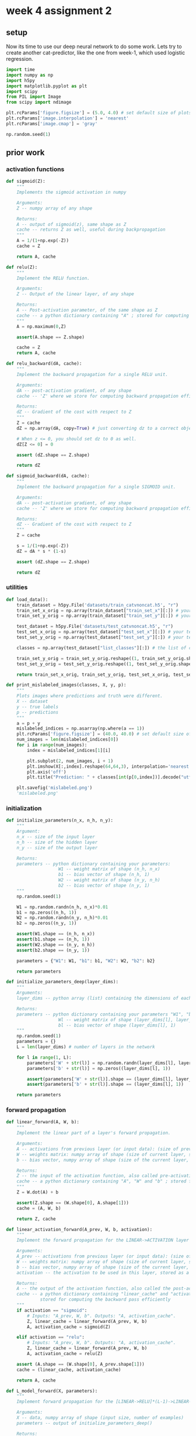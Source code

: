 #+OPTIONS: toc:nil html-postamble:nil
#+PROPERTY: header-args:python :session week-4-sess-2 :tangle cat-nn.py :exports code

* week 4 assignment 2
** setup
Now its time to use our deep neural network to do some work. Lets try to create
another cat-predictor, like the one from week-1, which used logistic regression.

#+begin_src python :results silent
import time
import numpy as np
import h5py
import matplotlib.pyplot as plt
import scipy
from PIL import Image
from scipy import ndimage

plt.rcParams['figure.figsize'] = (5.0, 4.0) # set default size of plots
plt.rcParams['image.interpolation'] = 'nearest'
plt.rcParams['image.cmap'] = 'gray'

np.random.seed(1)
#+end_src

** prior work
*** activation functions
#+begin_src python :results silent
def sigmoid(Z):
    """
    Implements the sigmoid activation in numpy
    
    Arguments:
    Z -- numpy array of any shape
    
    Returns:
    A -- output of sigmoid(z), same shape as Z
    cache -- returns Z as well, useful during backpropagation
    """
    A = 1/(1+np.exp(-Z))
    cache = Z
    
    return A, cache
#+end_src

#+begin_src python :results silent
def relu(Z):
    """
    Implement the RELU function.

    Arguments:
    Z -- Output of the linear layer, of any shape

    Returns:
    A -- Post-activation parameter, of the same shape as Z
    cache -- a python dictionary containing "A" ; stored for computing the backward pass efficiently
    """
    A = np.maximum(0,Z)
    
    assert(A.shape == Z.shape)
    
    cache = Z
    return A, cache
#+end_src

#+begin_src python :results silent
def relu_backward(dA, cache):
    """
    Implement the backward propagation for a single RELU unit.

    Arguments:
    dA -- post-activation gradient, of any shape
    cache -- 'Z' where we store for computing backward propagation efficiently

    Returns:
    dZ -- Gradient of the cost with respect to Z
    """
    Z = cache
    dZ = np.array(dA, copy=True) # just converting dz to a correct object.
    
    # When z <= 0, you should set dz to 0 as well.
    dZ[Z <= 0] = 0
    
    assert (dZ.shape == Z.shape)
    
    return dZ
#+end_src

#+begin_src python :results silent
def sigmoid_backward(dA, cache):
    """
    Implement the backward propagation for a single SIGMOID unit.

    Arguments:
    dA -- post-activation gradient, of any shape
    cache -- 'Z' where we store for computing backward propagation efficiently

    Returns:
    dZ -- Gradient of the cost with respect to Z
    """
    Z = cache
    
    s = 1/(1+np.exp(-Z))
    dZ = dA * s * (1-s)
    
    assert (dZ.shape == Z.shape)
    
    return dZ
#+end_src

*** utilities
#+begin_src python :results silent
def load_data():
    train_dataset = h5py.File('datasets/train_catvnoncat.h5', "r")
    train_set_x_orig = np.array(train_dataset["train_set_x"][:]) # your train set features
    train_set_y_orig = np.array(train_dataset["train_set_y"][:]) # your train set labels
    
    test_dataset = h5py.File('datasets/test_catvnoncat.h5', "r")
    test_set_x_orig = np.array(test_dataset["test_set_x"][:]) # your test set features
    test_set_y_orig = np.array(test_dataset["test_set_y"][:]) # your test set labels
    
    classes = np.array(test_dataset["list_classes"][:]) # the list of classes
    
    train_set_y_orig = train_set_y_orig.reshape((1, train_set_y_orig.shape[0]))
    test_set_y_orig = test_set_y_orig.reshape((1, test_set_y_orig.shape[0]))
    
    return train_set_x_orig, train_set_y_orig, test_set_x_orig, test_set_y_orig, classes
#+end_src

#+begin_src python :results silent
def print_mislabeled_images(classes, X, y, p):
    """
    Plots images where predictions and truth were different.
    X -- dataset
    y -- true labels
    p -- predictions
    """
    a = p + y
    mislabeled_indices = np.asarray(np.where(a == 1))
    plt.rcParams['figure.figsize'] = (40.0, 40.0) # set default size of plots
    num_images = len(mislabeled_indices[0])
    for i in range(num_images):
        index = mislabeled_indices[1][i]
        
        plt.subplot(2, num_images, i + 1)
        plt.imshow(X[:,index].reshape(64,64,3), interpolation='nearest')
        plt.axis('off')
        plt.title("Prediction: " + classes[int(p[0,index])].decode("utf-8") + " \n Class: " + classes[y[0,index]].decode("utf-8"))
        
    plt.savefig('mislabeled.png')
    'mislabeled.png'
#+end_src

*** initialization
#+begin_src python :results silent
def initialize_parameters(n_x, n_h, n_y):
    """
    Argument:
    n_x -- size of the input layer
    n_h -- size of the hidden layer
    n_y -- size of the output layer
    
    Returns:
    parameters -- python dictionary containing your parameters:
                    W1 -- weight matrix of shape (n_h, n_x)
                    b1 -- bias vector of shape (n_h, 1)
                    W2 -- weight matrix of shape (n_y, n_h)
                    b2 -- bias vector of shape (n_y, 1)
    """
    np.random.seed(1)
    
    W1 = np.random.randn(n_h, n_x)*0.01
    b1 = np.zeros((n_h, 1))
    W2 = np.random.randn(n_y, n_h)*0.01
    b2 = np.zeros((n_y, 1))
    
    assert(W1.shape == (n_h, n_x))
    assert(b1.shape == (n_h, 1))
    assert(W2.shape == (n_y, n_h))
    assert(b2.shape == (n_y, 1))
    
    parameters = {"W1": W1, "b1": b1, "W2": W2, "b2": b2}
    
    return parameters
#+end_src

#+begin_src python :results silent
def initialize_parameters_deep(layer_dims):
    """
    Arguments:
    layer_dims -- python array (list) containing the dimensions of each layer in our network
    
    Returns:
    parameters -- python dictionary containing your parameters "W1", "b1", ..., "WL", "bL":
                    Wl -- weight matrix of shape (layer_dims[l], layer_dims[l-1])
                    bl -- bias vector of shape (layer_dims[l], 1)
    """
    np.random.seed(1)
    parameters = {}
    L = len(layer_dims) # number of layers in the network
    
    for l in range(1, L):
        parameters['W' + str(l)] = np.random.randn(layer_dims[l], layer_dims[l-1]) / np.sqrt(layer_dims[l-1]) #*0.01
        parameters['b' + str(l)] = np.zeros((layer_dims[l], 1))
        
        assert(parameters['W' + str(l)].shape == (layer_dims[l], layer_dims[l-1]))
        assert(parameters['b' + str(l)].shape == (layer_dims[l], 1))
        
    return parameters
#+end_src

*** forward propagation
#+begin_src python :results silent
def linear_forward(A, W, b):
    """
    Implement the linear part of a layer's forward propagation.

    Arguments:
    A -- activations from previous layer (or input data): (size of previous layer, number of examples)
    W -- weights matrix: numpy array of shape (size of current layer, size of previous layer)
    b -- bias vector, numpy array of shape (size of the current layer, 1)

    Returns:
    Z -- the input of the activation function, also called pre-activation parameter 
    cache -- a python dictionary containing "A", "W" and "b" ; stored for computing the backward pass efficiently
    """
    Z = W.dot(A) + b
    
    assert(Z.shape == (W.shape[0], A.shape[1]))
    cache = (A, W, b)
    
    return Z, cache
#+end_src

#+begin_src python :results silent
def linear_activation_forward(A_prev, W, b, activation):
    """
    Implement the forward propagation for the LINEAR->ACTIVATION layer

    Arguments:
    A_prev -- activations from previous layer (or input data): (size of previous layer, number of examples)
    W -- weights matrix: numpy array of shape (size of current layer, size of previous layer)
    b -- bias vector, numpy array of shape (size of the current layer, 1)
    activation -- the activation to be used in this layer, stored as a text string: "sigmoid" or "relu"

    Returns:
    A -- the output of the activation function, also called the post-activation value 
    cache -- a python dictionary containing "linear_cache" and "activation_cache";
             stored for computing the backward pass efficiently
    """
    if activation == "sigmoid":
        # Inputs: "A_prev, W, b". Outputs: "A, activation_cache".
        Z, linear_cache = linear_forward(A_prev, W, b)
        A, activation_cache = sigmoid(Z)
    
    elif activation == "relu":
        # Inputs: "A_prev, W, b". Outputs: "A, activation_cache".
        Z, linear_cache = linear_forward(A_prev, W, b)
        A, activation_cache = relu(Z)
    
    assert (A.shape == (W.shape[0], A_prev.shape[1]))
    cache = (linear_cache, activation_cache)
    
    return A, cache
#+end_src

#+begin_src python :results silent
def L_model_forward(X, parameters):
    """
    Implement forward propagation for the [LINEAR->RELU]*(L-1)->LINEAR->SIGMOID computation
    
    Arguments:
    X -- data, numpy array of shape (input size, number of examples)
    parameters -- output of initialize_parameters_deep()
    
    Returns:
    AL -- last post-activation value
    caches -- list of caches containing:
                every cache of linear_relu_forward() (there are L-1 of them, indexed from 0 to L-2)
                the cache of linear_sigmoid_forward() (there is one, indexed L-1)
    """
    caches = []
    A = X
    L = len(parameters) // 2 # number of layers in the neural network
    
    # Implement [LINEAR -> RELU]*(L-1). Add "cache" to the "caches" list.
    for l in range(1, L):
        A_prev = A
        A, cache = linear_activation_forward(A_prev, parameters['W' + str(l)], parameters['b' + str(l)], activation = "relu")
        caches.append(cache)
    
    # Implement LINEAR -> SIGMOID. Add "cache" to the "caches" list.
    AL, cache = linear_activation_forward(A, parameters['W' + str(L)], parameters['b' + str(L)], activation = "sigmoid")
    caches.append(cache)
    
    assert(AL.shape == (1,X.shape[1]))
    
    return AL, caches
#+end_src

*** computing cost
#+begin_src python :results silent
def compute_cost(AL, Y):
    """
    Implement the cost function defined by equation (7).
    
    Arguments:
    AL -- probability vector corresponding to your label predictions, shape (1, number of examples)
    Y -- true "label" vector (for example: containing 0 if non-cat, 1 if cat), shape (1, number of examples)
    
    Returns:
    cost -- cross-entropy cost
    """
    m = Y.shape[1]
    
    # Compute loss from aL and y.
    cost = (1./m) * (-np.dot(Y,np.log(AL).T) - np.dot(1-Y, np.log(1-AL).T))
    
    cost = np.squeeze(cost)      # To make sure your cost's shape is what we expect (e.g. this turns [[17]] into 17).
    assert(cost.shape == ())
    
    return cost
#+end_src

*** backward propagation
#+begin_src python :results silent
def linear_backward(dZ, cache):
    """
    Implement the linear portion of backward propagation for a single layer (layer l)
    
    Arguments:
    dZ -- Gradient of the cost with respect to the linear output (of current layer l)
    cache -- tuple of values (A_prev, W, b) coming from the forward propagation in the current layer
    
    Returns:
    dA_prev -- Gradient of the cost with respect to the activation (of the previous layer l-1), same shape as A_prev
    dW -- Gradient of the cost with respect to W (current layer l), same shape as W
    db -- Gradient of the cost with respect to b (current layer l), same shape as b
    """
    A_prev, W, b = cache
    m = A_prev.shape[1]
    
    dW = 1./m * np.dot(dZ,A_prev.T)
    db = 1./m * np.sum(dZ, axis = 1, keepdims = True)
    dA_prev = np.dot(W.T,dZ)
    
    assert (dA_prev.shape == A_prev.shape)
    assert (dW.shape == W.shape)
    assert (db.shape == b.shape)
    
    return dA_prev, dW, db
#+end_src

#+begin_src python :results silent
def linear_activation_backward(dA, cache, activation):
    """
    Implement the backward propagation for the LINEAR->ACTIVATION layer.
    
    Arguments:
    dA -- post-activation gradient for current layer l 
    cache -- tuple of values (linear_cache, activation_cache) we store for computing backward propagation efficiently
    activation -- the activation to be used in this layer, stored as a text string: "sigmoid" or "relu"
    
    Returns:
    dA_prev -- Gradient of the cost with respect to the activation (of the previous layer l-1), same shape as A_prev
    dW -- Gradient of the cost with respect to W (current layer l), same shape as W
    db -- Gradient of the cost with respect to b (current layer l), same shape as b
    """
    linear_cache, activation_cache = cache
    
    if activation == "relu":
        dZ = relu_backward(dA, activation_cache)
        dA_prev, dW, db = linear_backward(dZ, linear_cache)
        
    elif activation == "sigmoid":
        dZ = sigmoid_backward(dA, activation_cache)
        dA_prev, dW, db = linear_backward(dZ, linear_cache)
    
    return dA_prev, dW, db
#+end_src

#+begin_src python :results silent
def L_model_backward(AL, Y, caches):
    """
    Implement the backward propagation for the [LINEAR->RELU] * (L-1) -> LINEAR -> SIGMOID group
    
    Arguments:
    AL -- probability vector, output of the forward propagation (L_model_forward())
    Y -- true "label" vector (containing 0 if non-cat, 1 if cat)
    caches -- list of caches containing:
                every cache of linear_activation_forward() with "relu" (there are (L-1) or them, indexes from 0 to L-2)
                the cache of linear_activation_forward() with "sigmoid" (there is one, index L-1)
    
    Returns:
    grads -- A dictionary with the gradients
             grads["dA" + str(l)] = ... 
             grads["dW" + str(l)] = ...
             grads["db" + str(l)] = ... 
    """
    grads = {}
    L = len(caches) # the number of layers
    m = AL.shape[1]
    Y = Y.reshape(AL.shape) # after this line, Y is the same shape as AL
    
    # Initializing the backpropagation
    dAL = - (np.divide(Y, AL) - np.divide(1 - Y, 1 - AL))
    
    # Lth layer (SIGMOID -> LINEAR) gradients. Inputs: "AL, Y, caches". Outputs: "grads["dAL"], grads["dWL"], grads["dbL"]
    current_cache = caches[L-1]
    grads["dA" + str(L-1)], grads["dW" + str(L)], grads["db" + str(L)] = linear_activation_backward(dAL, current_cache, activation = "sigmoid")
    
    for l in reversed(range(L-1)):
        # lth layer: (RELU -> LINEAR) gradients.
        current_cache = caches[l]
        dA_prev_temp, dW_temp, db_temp = linear_activation_backward(grads["dA" + str(l + 1)], current_cache, activation = "relu")
        grads["dA" + str(l)] = dA_prev_temp
        grads["dW" + str(l + 1)] = dW_temp
        grads["db" + str(l + 1)] = db_temp
        
    return grads
#+end_src

*** gradient descent
#+begin_src python :results silent
def update_parameters(parameters, grads, learning_rate):
    """
    Update parameters using gradient descent
    
    Arguments:
    parameters -- python dictionary containing your parameters 
    grads -- python dictionary containing your gradients, output of L_model_backward
    
    Returns:
    parameters -- python dictionary containing your updated parameters 
                  parameters["W" + str(l)] = ... 
                  parameters["b" + str(l)] = ...
    """
    L = len(parameters) // 2 # number of layers in the neural network
    
    # Update rule for each parameter. Use a for loop.
    for l in range(L):
        parameters["W" + str(l+1)] = parameters["W" + str(l+1)] - learning_rate * grads["dW" + str(l+1)]
        parameters["b" + str(l+1)] = parameters["b" + str(l+1)] - learning_rate * grads["db" + str(l+1)]
        
    return parameters
#+end_src

*** prediction
#+begin_src python :results silent
def predict(X, y, parameters):
    """
    This function is used to predict the results of a  L-layer neural network.
    
    Arguments:
    X -- data set of examples you would like to label
    parameters -- parameters of the trained model
    
    Returns:
    p -- predictions for the given dataset X
    """
    m = X.shape[1]
    n = len(parameters) // 2 # number of layers in the neural network
    p = np.zeros((1,m))
    
    # Forward propagation
    probas, caches = L_model_forward(X, parameters)
    
    # convert probas to 0/1 predictions
    for i in range(0, probas.shape[1]):
        if probas[0,i] > 0.5:
            p[0,i] = 1
            
        else:
            p[0,i] = 0
            
    #print results
    #print ("predictions: " + str(p))
    #print ("true labels: " + str(y))
    print("Accuracy: "  + str(np.sum((p == y)/m)))
    
    return p
#+end_src

** dataset
Lets load the dataset
#+begin_src python :results silent
train_x_orig, train_y, test_x_orig, test_y, classes = load_data()
#+end_src

and examine it a bit
#+begin_src python :results output :exports both
m_train = train_x_orig.shape[0]
num_px = train_x_orig.shape[1]
m_test = test_x_orig.shape[0]

print ("Number of training examples: " + str(m_train))
print ("Number of testing examples: " + str(m_test))
print ("Each image is of size: (" + str(num_px) + ", " + str(num_px) + ", 3)")
print ("train_x_orig shape: " + str(train_x_orig.shape))
print ("train_y shape: " + str(train_y.shape))
print ("test_x_orig shape: " + str(test_x_orig.shape))
print ("test_y shape: " + str(test_y.shape))
#+end_src

#+RESULTS:
: Number of training examples: 209
: Number of testing examples: 50
: Each image is of size: (64, 64, 3)
: train_x_orig shape: (209, 64, 64, 3)
: train_y shape: (1, 209)
: test_x_orig shape: (50, 64, 64, 3)
: test_y shape: (1, 50)

As we did in week-1, we need to reshape the input image as a 1d-vector, where
each value is a color value at some pixel in the image.

#+begin_src python :results output :exports both
# Reshape the training and test examples
train_x_flatten = train_x_orig.reshape(train_x_orig.shape[0], -1).T   # The "-1" makes reshape flatten the remaining dimensions
test_x_flatten = test_x_orig.reshape(test_x_orig.shape[0], -1).T

# Standardize data to have feature values between 0 and 1.
train_x = train_x_flatten/255.
test_x = test_x_flatten/255.

print ("train_x's shape: " + str(train_x.shape))
print ("test_x's shape: " + str(test_x.shape))
#+end_src

#+RESULTS:
: train_x's shape: (12288, 209)
: test_x's shape: (12288, 50)

We'll use a two different network to try and predict whether a picture is of a cat
or not, a two-layer network, and a 4-layer network.

** the 2-layer model
[[file:images/2layerNN_kiank.png]]

First we define the constants for our 2-layer model, the number if inputs, the number of
hidden units in the hidden layer, and the number of output units.

#+begin_src python :results silent
n_x = 12288     # num_px * num_px * 3
n_h = 7
n_y = 1
layers_dims = (n_x, n_h, n_y)
#+end_src

Now we combine the functions from assignment 1 to create our model:

#+begin_src python :results silent
def two_layer_model(X, Y, layers_dims, learning_rate = 0.0075, num_iterations = 3000, print_cost=False):
    """
    Implements a two-layer neural network: LINEAR->RELU->LINEAR->SIGMOID.
    
    Arguments:
    X -- input data, of shape (n_x, number of examples)
    Y -- true "label" vector (containing 0 if cat, 1 if non-cat), of shape (1, number of examples)
    layers_dims -- dimensions of the layers (n_x, n_h, n_y)
    num_iterations -- number of iterations of the optimization loop
    learning_rate -- learning rate of the gradient descent update rule
    print_cost -- If set to True, this will print the cost every 100 iterations
    
    Returns:
    parameters -- a dictionary containing W1, W2, b1, and b2
    """
    np.random.seed(1)
    grads = {}
    costs = []                              # to keep track of the cost
    m = X.shape[1]                           # number of examples
    (n_x, n_h, n_y) = layers_dims
    
    # Initialize parameters dictionary, by calling one of the functions you'd previously implemented
    parameters = initialize_parameters(n_x, n_h, n_y)
    
    # Get W1, b1, W2 and b2 from the dictionary parameters.
    W1 = parameters["W1"]
    b1 = parameters["b1"]
    W2 = parameters["W2"]
    b2 = parameters["b2"]
    
    # Loop (gradient descent)
    for i in range(0, num_iterations):
        # Forward propagation: LINEAR -> RELU -> LINEAR -> SIGMOID. Inputs: "X, W1, b1, W2, b2". Output: "A1, cache1, A2, cache2".
        A1, cache1 = linear_activation_forward(X, W1, b1, activation = "relu")
        A2, cache2 = linear_activation_forward(A1, W2, b2, activation = "sigmoid")
        
        # Compute cost
        cost = compute_cost(A2, Y)
        
        # Initializing backward propagation
        dA2 = - (np.divide(Y, A2) - np.divide(1 - Y, 1 - A2))
        
        # Backward propagation. Inputs: "dA2, cache2, cache1". Outputs: "dA1, dW2, db2; also dA0 (not used), dW1, db1".
        dA1, dW2, db2 = linear_activation_backward(dA2, cache2, activation = "sigmoid")
        dA0, dW1, db1 = linear_activation_backward(dA1, cache1, activation = "relu")
        
        # Set grads['dWl'] to dW1, grads['db1'] to db1, grads['dW2'] to dW2, grads['db2'] to db2
        grads['dW1'] = dW1
        grads['db1'] = db1
        grads['dW2'] = dW2
        grads['db2'] = db2
        
        # Update parameters.
        parameters = update_parameters(parameters, grads, learning_rate)
        
        # Retrieve W1, b1, W2, b2 from parameters
        W1 = parameters["W1"]
        b1 = parameters["b1"]
        W2 = parameters["W2"]
        b2 = parameters["b2"]
        
        # Print the cost every 100 training example
        if print_cost and i % 100 == 0:
            print("Cost after iteration {}: {}".format(i, np.squeeze(cost)))
            
        if print_cost and i % 100 == 0:
            costs.append(cost)
            
    # plot the cost
    plt.plot(np.squeeze(costs))
    plt.ylabel('cost')
    plt.xlabel('iterations (per tens)')
    plt.title("Learning rate =" + str(learning_rate))
    plt.savefig('2_layer_learning_rate.png')
    plt.close()
    
    return parameters
#+end_src

Now we can train our model!

#+begin_src python :results output :exports both
parameters = two_layer_model(train_x, train_y, layers_dims = (n_x, n_h, n_y), num_iterations = 2500, print_cost=True)
#+end_src

#+RESULTS:
#+begin_example
Cost after iteration 0: 0.6930497356599887
Cost after iteration 100: 0.6464320953428847
Cost after iteration 200: 0.6325140647912676
Cost after iteration 300: 0.6015024920354664
Cost after iteration 400: 0.5601966311605747
Cost after iteration 500: 0.5158304772764731
Cost after iteration 600: 0.47549013139433266
Cost after iteration 700: 0.43391631512257517
Cost after iteration 800: 0.40079775362038844
Cost after iteration 900: 0.35807050113237965
Cost after iteration 1000: 0.3394281538366411
Cost after iteration 1100: 0.3052753636196271
Cost after iteration 1200: 0.27491377282130275
Cost after iteration 1300: 0.24681768210614732
Cost after iteration 1400: 0.19850735037466224
Cost after iteration 1500: 0.17448318112556593
Cost after iteration 1600: 0.17080762978094605
Cost after iteration 1700: 0.11306524562164855
Cost after iteration 1800: 0.09629426845937146
Cost after iteration 1900: 0.08342617959726881
Cost after iteration 2000: 0.07439078704319088
Cost after iteration 2100: 0.06630748132267927
Cost after iteration 2200: 0.05919329501038135
Cost after iteration 2300: 0.05336140348560549
Cost after iteration 2400: 0.04855478562877016
#+end_example

#+begin_example
Expected Output:

Cost after iteration 0	0.6930497356599888
Cost after iteration 100	0.6464320953428849
...	...
Cost after iteration 2400	0.048554785628770206
#+end_example

[[file:2_layer_learning_rate.png]]

Now we can check how well our predictions did:
#+begin_src python :results output :exports both
predictions_train = predict(train_x, train_y, parameters)
#+end_src

#+RESULTS:
: Accuracy: 0.9999999999999998

so about 100% on the training set.

#+begin_src python :results output :exports both
predictions_test = predict(test_x, test_y, parameters)
#+end_src

#+RESULTS:
: Accuracy: 0.72

and 72% on our testing data, better than our logistic regression model from week
1!

On to the L-layer model.


** the 4-layer model
[[file:images/LlayerNN_kiank.png]]

first, we define the constants
#+begin_src python :results silent
layers_dims = [12288, 20, 7, 5, 1] #  4-layer model
#+end_src

#+begin_src python :results silent
def L_layer_model(X, Y, layers_dims, learning_rate = 0.0075, num_iterations = 3000, print_cost=False):
    """
    Implements a L-layer neural network: [LINEAR->RELU]*(L-1)->LINEAR->SIGMOID.
    
    Arguments:
    X -- data, numpy array of shape (number of examples, num_px * num_px * 3)
    Y -- true "label" vector (containing 0 if cat, 1 if non-cat), of shape (1, number of examples)
    layers_dims -- list containing the input size and each layer size, of length (number of layers + 1).
    learning_rate -- learning rate of the gradient descent update rule
    num_iterations -- number of iterations of the optimization loop
    print_cost -- if True, it prints the cost every 100 steps
    
    Returns:
    parameters -- parameters learnt by the model. They can then be used to predict.
    """
    np.random.seed(1)
    costs = []                         # keep track of cost
    
    # Parameters initialization. (≈ 1 line of code)
    parameters = initialize_parameters_deep(layers_dims)
    
    # Loop (gradient descent)
    for i in range(0, num_iterations):
        # Forward propagation: [LINEAR -> RELU]*(L-1) -> LINEAR -> SIGMOID.
        AL, caches = L_model_forward(X, parameters)
        
        # Compute cost.
        cost = compute_cost(AL, Y)
        
        # Backward propagation.
        grads = L_model_backward(AL, Y, caches)
        
        # Update parameters.
        parameters = update_parameters(parameters, grads, learning_rate)
        
        # Print the cost every 100 training example
        if print_cost and i % 100 == 0:
            print ("Cost after iteration %i: %f" %(i, cost))
            
        if print_cost and i % 100 == 0:
            costs.append(cost)
            
    # plot the cost
    plt.plot(np.squeeze(costs))
    plt.ylabel('cost')
    plt.xlabel('iterations (per tens)')
    plt.title("Learning rate =" + str(learning_rate))
    plt.savefig('4_layer_learning_rate.png')
    plt.close()
    
    return parameters
#+end_src

And train it:
#+begin_src python :results output :exports both
parameters = L_layer_model(train_x, train_y, layers_dims, num_iterations = 2500, print_cost = True)
#+end_src

#+RESULTS:
#+begin_example
Cost after iteration 0: 0.771749
Cost after iteration 100: 0.672053
Cost after iteration 200: 0.648263
Cost after iteration 300: 0.611507
Cost after iteration 400: 0.567047
Cost after iteration 500: 0.540138
Cost after iteration 600: 0.527930
Cost after iteration 700: 0.465477
Cost after iteration 800: 0.369126
Cost after iteration 900: 0.391747
Cost after iteration 1000: 0.315187
Cost after iteration 1100: 0.272700
Cost after iteration 1200: 0.237419
Cost after iteration 1300: 0.199601
Cost after iteration 1400: 0.189263
Cost after iteration 1500: 0.161189
Cost after iteration 1600: 0.148214
Cost after iteration 1700: 0.137775
Cost after iteration 1800: 0.129740
Cost after iteration 1900: 0.121225
Cost after iteration 2000: 0.113821
Cost after iteration 2100: 0.107839
Cost after iteration 2200: 0.102855
Cost after iteration 2300: 0.100897
Cost after iteration 2400: 0.092878
#+end_example

#+begin_example
Expected Output:

Cost after iteration 0	0.771749
Cost after iteration 100	0.672053
...	...
Cost after iteration 2400	0.092878
#+end_example


[[file:4_layer_learning_rate.png]]

#+begin_src python :results output :exports both
pred_train = predict(train_x, train_y, parameters)
#+end_src

#+RESULTS:
: Accuracy: 0.9856459330143539

#+begin_src python :results output :exports both
pred_test = predict(test_x, test_y, parameters)
#+end_src

#+RESULTS:
: Accuracy: 0.8

And the prediction accuracy is better!
There is still works to be done though, right now the structure of the network
is kind of "magic, why is the learning-rate what it is? why 4 layers? and why do
they have the number of hidden units they have? This is whats taught in the next
course on managing hyperparameters.

Some mislabled images:
#+begin_src python :results silent
print_mislabeled_images(classes, test_x, test_y, pred_test)
#+end_src

[[file:mislabeled.png]]

Here we can see some of the things that our network struggles with:
- cats in unusual positions
- cats on a background with same color
- camera angle
- brightness
- scale, cats appearing very large, or very small

Now that we have our model trained, we can test with a new image:

#+begin_src python :results output :exports both
my_image = "my_image.jpg" # change this to the name of your image file
my_label_y = [1] # the true class of your image (1 -> cat, 0 -> non-cat)

fname = "images/" + my_image
image = np.array(ndimage.imread(fname, flatten=False))
my_image = scipy.misc.imresize(image, size=(num_px,num_px)).reshape((num_px*num_px*3,1))
my_image = my_image/255.
my_predicted_image = predict(my_image, my_label_y, parameters)

print ("y = " + str(np.squeeze(my_predicted_image)) + ", your L-layer model predicts a \"" + classes[int(np.squeeze(my_predicted_image)),].decode("utf-8") +  "\" picture.")
#+end_src

#+RESULTS:
: Accuracy: 1.0
: y = 1.0, your L-layer model predicts a "cat" picture.
